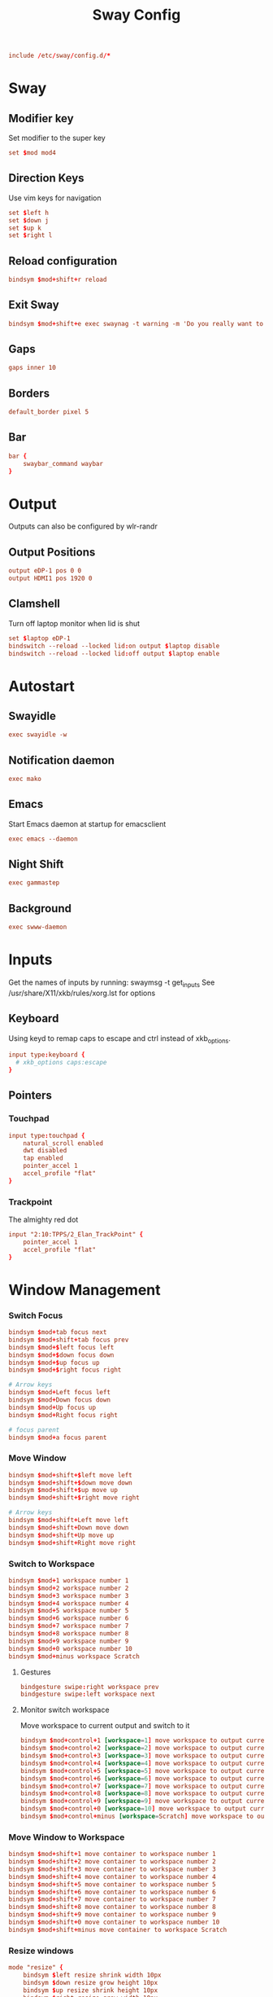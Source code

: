 #+title: Sway Config
#+auto_tangle: t
#+property: header-args :tangle config

#+begin_src conf
include /etc/sway/config.d/*
#+end_src

* Sway
** Modifier key
Set modifier to the super key
#+begin_src conf
set $mod mod4
#+end_src

** Direction Keys
Use vim keys for navigation
#+begin_src conf
set $left h
set $down j
set $up k
set $right l
#+end_src

** Reload configuration
#+begin_src conf
bindsym $mod+shift+r reload
#+end_src

** Exit Sway
#+begin_src conf
bindsym $mod+shift+e exec swaynag -t warning -m 'Do you really want to exit sway?' -B 'Yes, exit sway' 'swaymsg exit'
#+end_src

** Gaps
#+begin_src conf
gaps inner 10
#+end_src

** Borders
#+begin_src conf
default_border pixel 5
#+end_src

** Bar
#+begin_src conf
bar {
    swaybar_command waybar
}
#+end_src

* Output
Outputs can also be configured by wlr-randr
** Output Positions
#+begin_src conf
output eDP-1 pos 0 0
output HDMI1 pos 1920 0
#+end_src

** Clamshell
Turn off laptop monitor when lid is shut
#+begin_src conf
set $laptop eDP-1
bindswitch --reload --locked lid:on output $laptop disable
bindswitch --reload --locked lid:off output $laptop enable
#+end_src

* Autostart
** Swayidle
#+begin_src conf
exec swayidle -w
#+end_src

** Notification daemon
#+begin_src conf
exec mako
#+end_src

** Emacs
Start Emacs daemon at startup for emacsclient
#+begin_src conf
exec emacs --daemon
#+end_src

** Night Shift
#+begin_src conf
exec gammastep
#+end_src

** Background
#+begin_src conf
exec swww-daemon
#+end_src

* Inputs
Get the names of inputs by running: swaymsg -t get_inputs
See /usr/share/X11/xkb/rules/xorg.lst for options
** Keyboard
Using keyd to remap caps to escape and ctrl instead of xkb_options.
#+begin_src conf :tangle no
input type:keyboard {
  # xkb_options caps:escape
}
#+end_src

** Pointers
*** Touchpad
#+begin_src conf
input type:touchpad {
    natural_scroll enabled
    dwt disabled
    tap enabled
    pointer_accel 1
    accel_profile "flat"
}
#+end_src

*** Trackpoint
The almighty red dot
#+begin_src conf
input "2:10:TPPS/2_Elan_TrackPoint" {
    pointer_accel 1
    accel_profile "flat"
}
#+end_src

* Window Management
*** Switch Focus
#+begin_src conf
bindsym $mod+tab focus next
bindsym $mod+shift+tab focus prev
bindsym $mod+$left focus left
bindsym $mod+$down focus down
bindsym $mod+$up focus up
bindsym $mod+$right focus right

# Arrow keys
bindsym $mod+Left focus left
bindsym $mod+Down focus down
bindsym $mod+Up focus up
bindsym $mod+Right focus right

# focus parent
bindsym $mod+a focus parent
#+end_src

*** Move Window
#+begin_src conf
bindsym $mod+shift+$left move left
bindsym $mod+shift+$down move down
bindsym $mod+shift+$up move up
bindsym $mod+shift+$right move right

# Arrow keys
bindsym $mod+shift+Left move left
bindsym $mod+shift+Down move down
bindsym $mod+shift+Up move up
bindsym $mod+shift+Right move right
#+end_src

*** Switch to Workspace
#+begin_src conf
bindsym $mod+1 workspace number 1
bindsym $mod+2 workspace number 2
bindsym $mod+3 workspace number 3
bindsym $mod+4 workspace number 4
bindsym $mod+5 workspace number 5
bindsym $mod+6 workspace number 6
bindsym $mod+7 workspace number 7
bindsym $mod+8 workspace number 8
bindsym $mod+9 workspace number 9
bindsym $mod+0 workspace number 10
bindsym $mod+minus workspace Scratch
#+end_src

**** Gestures
#+begin_src conf
bindgesture swipe:right workspace prev
bindgesture swipe:left workspace next
#+end_src

**** Monitor switch workspace
Move workspace to current output and switch to it
#+begin_src conf
bindsym $mod+control+1 [workspace=1] move workspace to output current, workspace number 1
bindsym $mod+control+2 [workspace=2] move workspace to output current, workspace number 2
bindsym $mod+control+3 [workspace=3] move workspace to output current, workspace number 3
bindsym $mod+control+4 [workspace=4] move workspace to output current, workspace number 4
bindsym $mod+control+5 [workspace=5] move workspace to output current, workspace number 5
bindsym $mod+control+6 [workspace=6] move workspace to output current, workspace number 6
bindsym $mod+control+7 [workspace=7] move workspace to output current, workspace number 7
bindsym $mod+control+8 [workspace=8] move workspace to output current, workspace number 8
bindsym $mod+control+9 [workspace=9] move workspace to output current, workspace number 9
bindsym $mod+control+0 [workspace=10] move workspace to output current, workspace number 10
bindsym $mod+control+minus [workspace=Scratch] move workspace to output current, workspace Scratch
#+end_src

*** Move Window to Workspace
#+begin_src conf
bindsym $mod+shift+1 move container to workspace number 1
bindsym $mod+shift+2 move container to workspace number 2
bindsym $mod+shift+3 move container to workspace number 3
bindsym $mod+shift+4 move container to workspace number 4
bindsym $mod+shift+5 move container to workspace number 5
bindsym $mod+shift+6 move container to workspace number 6
bindsym $mod+shift+7 move container to workspace number 7
bindsym $mod+shift+8 move container to workspace number 8
bindsym $mod+shift+9 move container to workspace number 9
bindsym $mod+shift+0 move container to workspace number 10
bindsym $mod+shift+minus move container to workspace Scratch
#+end_src

*** Resize windows
#+begin_src conf
mode "resize" {
    bindsym $left resize shrink width 10px
    bindsym $down resize grow height 10px
    bindsym $up resize shrink height 10px
    bindsym $right resize grow width 10px

    bindsym Left resize shrink width 10px
    bindsym Down resize grow height 10px
    bindsym Up resize shrink height 10px
    bindsym Right resize grow width 10px

    bindsym return mode "default"
    bindsym Escape mode "default"
}

bindsym $mod+r mode "resize"
#+end_src

*** Scratchpad
For popup terminal
#+begin_src conf
bindsym $mod+grave Scratchpad show
bindsym $mod+shift+grave floating enable, resize set 1440 810, move position center, move Scratchpad
#+end_src

*** Kill Windows
#+begin_src conf
bindsym $mod+q kill

# Force kill
bindsym $mod+shift+q exec ~/.config/sway/force_kill.sh
#+end_src

*** Layout
**** Splits
Change split direction
#+begin_src conf
bindsym $mod+b splith
bindsym $mod+v splitv
bindsym $mod+n split none
#+end_src
**** Switch layouts
#+begin_src conf
bindsym $mod+s layout stacking
bindsym $mod+t layout tabbed
bindsym $mod+e layout toggle split
#+end_src
*** Floating windows
#+begin_src conf
floating_modifier $mod normal
bindsym $mod+x floating toggle
bindsym mod1+tab focus mode_toggle
#+end_src

*** Output
**** Change output focus
#+begin_src conf
bindsym $mod+control+$left focus output left
bindsym $mod+control+$down focus output down
bindsym $mod+control+$up focus output up
bindsym $mod+control+$right focus output right
#+end_src
**** Move to output
#+begin_src conf
bindsym $mod+control+shift+$left move workspace to output left
bindsym $mod+control+shift+$down move workspace to output down
bindsym $mod+control+shift+$up move workspace to output up
bindsym $mod+control+shift+$right move workspace to output right
 #+end_src

*** Fullscreen
#+begin_src conf
bindsym $mod+f fullscreen
#+end_src

* Keybindings
** Applications
*** Terminal
#+begin_src conf
bindsym $mod+return exec foot
#+end_src

*** Emacs
#+begin_src conf
bindsym $mod+shift+return exec emacsclient -c
#+end_src

** Media Keys
*** Pipewire
#+begin_src conf
bindsym XF86AudioRaiseVolume exec wpctl set-volume @DEFAULT_AUDIO_SINK@ 5%+
bindsym XF86AudioLowerVolume exec wpctl set-volume @DEFAULT_AUDIO_SINK@ 5%-
bindsym XF86AudioMute exec wpctl set-mute @DEFAULT_AUDIO_SINK@ toggle
bindsym XF86AudioMicMute exec wpctl set-mute @DEFAULT_AUDIO_SOURCE@ toggle
#+end_src

*** Brightness
#+begin_src conf
bindsym XF86MonBrightnessDown exec brightnessctl set 5%-
bindsym XF86MonBrightnessUp exec brightnessctl set 5%+
#+end_src

*** Player
#+begin_src conf
bindsym XF86AudioPlay exec playerctl play-pause
bindsym XF86AudioPause exec playerctl pause
bindsym XF86AudioNext exec playerctl next
bindsym XF86AudioPrev exec playerctl previous
#+end_src

** Screenshots
#+begin_src conf
set $screenshot_path $(xdg-user-dir PICTURES)/screenshots/$(date +"%Y%m%d%H%M%S").png

bindsym $mod+insert exec grim $screenshot_path
bindsym $mod+ctrl+insert exec grim - | wl-copy

bindsym $mod+shift+insert exec grim -g "$(slurp)" $screenshot_path
bindsym $mod+ctrl+shift+insert exec grim -g "$(slurp)" - | wl-copy
#+end_src

** Wallpaper switcher
Wallpaper switcher that uses tofi to change swww wallpaper
#+begin_src conf
bindsym $mod+w exec ~/.config/scripts/wallpaper.sh
#+end_src

** Screen locker
#+begin_src conf
bindsym $mod+shift+escape exec swaylock
#+end_src

** Launcher
#+begin_src conf
set $drun tofi-drun | xargs swaymsg exec --
bindsym $mod+space exec $drun

set $menu tofi-run | xargs swaymsg exec --
bindsym $mod+shift+space exec $menu

#+end_src
